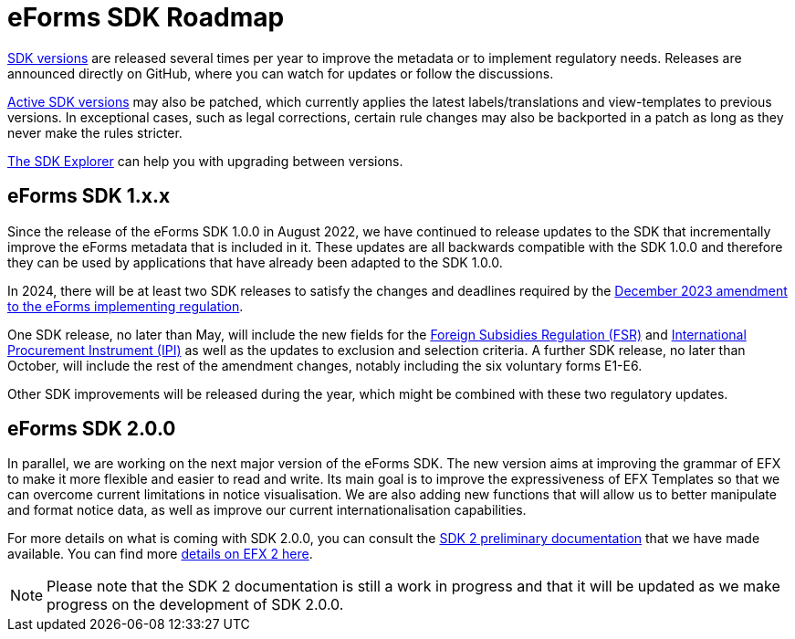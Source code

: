 = eForms SDK Roadmap

link:https://docs.ted.europa.eu/eforms/latest/versioning.html[SDK versions] are released several times per year to improve the metadata or to implement regulatory needs. Releases are announced directly on GitHub, where you can watch for updates or follow the discussions. 

xref:active-versions/index.adoc[Active SDK versions] may also be patched, which currently applies the latest labels/translations and view-templates to previous versions. In exceptional cases, such as legal corrections, certain rule changes may also be backported in a patch as long as they never make the rules stricter. 

link:https://github.com/OP-TED/eForms-SDK/discussions/833[The SDK Explorer] can help you with upgrading between versions. 

== eForms SDK 1.x.x

Since the release of the eForms SDK 1.0.0 in August 2022, we have continued to release updates to the SDK that incrementally improve the eForms metadata that is included in it. These updates are all backwards compatible with the SDK 1.0.0 and therefore they can be used by applications that have already been adapted to the SDK 1.0.0. 

In 2024, there will be at least two SDK releases to satisfy the changes and deadlines required by the link:https://eur-lex.europa.eu/legal-content/EN/TXT/?uri=CELEX:32023R2884[December 2023 amendment to the eForms implementing regulation]. 

One SDK release, no later than May, will include the new fields for the link:https://code.europa.eu/eproc/eforms/docs/-/blob/main/guides/gde_001_fsr.pdf[Foreign Subsidies Regulation (FSR)] and link:https://code.europa.eu/eproc/eforms/docs/-/blob/main/guides/gde_002_ipi.pdf[International Procurement Instrument (IPI)] as well as the updates to exclusion and selection criteria. A further SDK release, no later than October, will include the rest of the amendment changes, notably including the six voluntary forms E1-E6. 

Other SDK improvements will be released during the year, which might be combined with these two regulatory updates. 

== eForms SDK 2.0.0

In parallel, we are working on the next major version of the eForms SDK. The new version aims at improving the grammar of EFX to make it more flexible and easier to read and write. Its main goal is to improve the expressiveness of EFX Templates so that we can overcome current limitations in notice visualisation. We are also adding new functions that will allow us to better manipulate and format notice data, as well as improve our current internationalisation capabilities. 

For more details on what is coming with SDK 2.0.0, you can consult the xref:sdk2/index.adoc[SDK 2 preliminary documentation] that we have made available. You can find more xref:sdk2/efx2.adoc[details on EFX 2 here]. 

NOTE: Please note that the SDK 2 documentation is still a work in progress and that it will be updated as we make progress on the development of SDK 2.0.0. 

